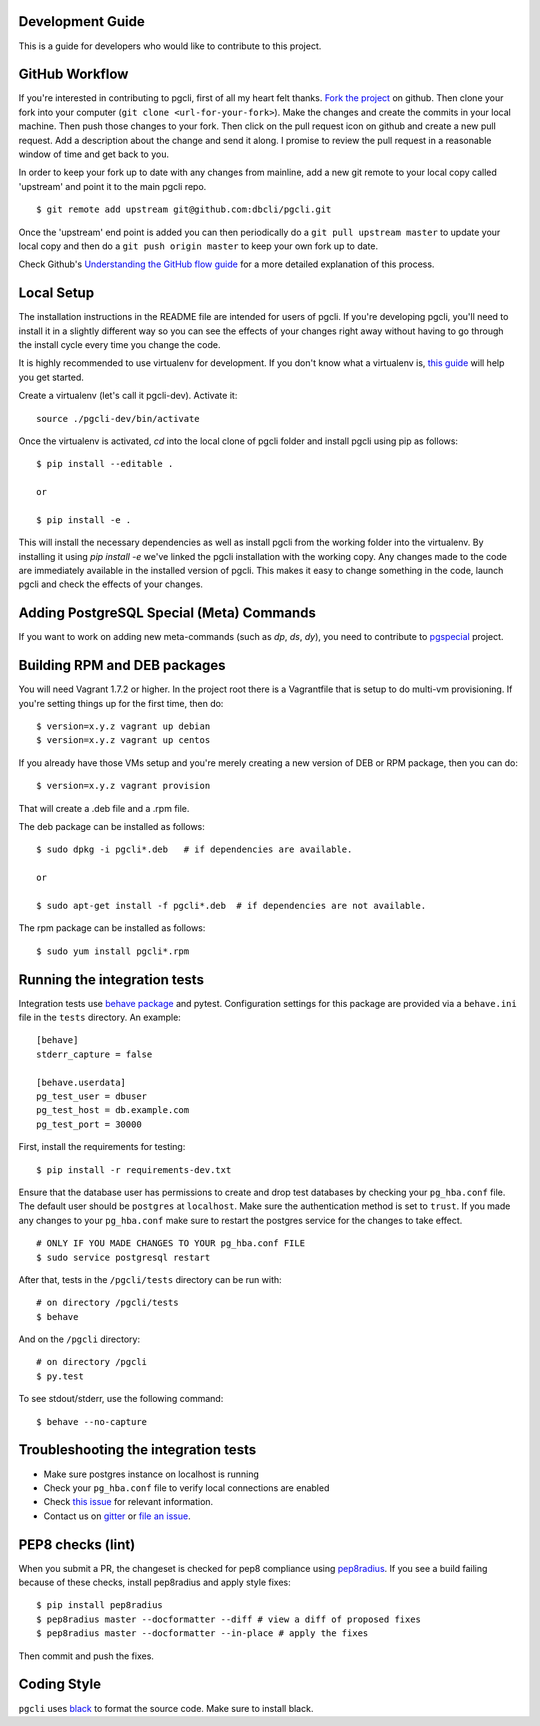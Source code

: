 Development Guide
-----------------
This is a guide for developers who would like to contribute to this project.

GitHub Workflow
---------------

If you're interested in contributing to pgcli, first of all my heart felt
thanks. `Fork the project <https://github.com/dbcli/pgcli>`_ on github.  Then
clone your fork into your computer (``git clone <url-for-your-fork>``).  Make
the changes and create the commits in your local machine. Then push those
changes to your fork. Then click on the pull request icon on github and create
a new pull request. Add a description about the change and send it along. I
promise to review the pull request in a reasonable window of time and get back
to you.

In order to keep your fork up to date with any changes from mainline, add a new
git remote to your local copy called 'upstream' and point it to the main pgcli
repo.

::

   $ git remote add upstream git@github.com:dbcli/pgcli.git

Once the 'upstream' end point is added you can then periodically do a ``git
pull upstream master`` to update your local copy and then do a ``git push
origin master`` to keep your own fork up to date.

Check Github's `Understanding the GitHub flow guide
<https://guides.github.com/introduction/flow/>`_ for a more detailed
explanation of this process.

Local Setup
-----------

The installation instructions in the README file are intended for users of
pgcli. If you're developing pgcli, you'll need to install it in a slightly
different way so you can see the effects of your changes right away without
having to go through the install cycle every time you change the code.

It is highly recommended to use virtualenv for development. If you don't know
what a virtualenv is, `this guide <http://docs.python-guide.org/en/latest/dev/virtualenvs/#virtual-environments>`_
will help you get started.

Create a virtualenv (let's call it pgcli-dev). Activate it:

::

    source ./pgcli-dev/bin/activate

Once the virtualenv is activated, `cd` into the local clone of pgcli folder
and install pgcli using pip as follows:

::

    $ pip install --editable .

    or

    $ pip install -e .

This will install the necessary dependencies as well as install pgcli from the
working folder into the virtualenv. By installing it using `pip install -e`
we've linked the pgcli installation with the working copy. Any changes made
to the code are immediately available in the installed version of pgcli. This
makes it easy to change something in the code, launch pgcli and check the
effects of your changes.

Adding PostgreSQL Special (Meta) Commands
-----------------------------------------

If you want to work on adding new meta-commands (such as `\dp`, `\ds`, `dy`),
you need to contribute to `pgspecial <https://github.com/dbcli/pgspecial/>`_
project.

Building RPM and DEB packages
-----------------------------

You will need Vagrant 1.7.2 or higher. In the project root there is a
Vagrantfile that is setup to do multi-vm provisioning. If you're setting things
up for the first time, then do:

::

    $ version=x.y.z vagrant up debian
    $ version=x.y.z vagrant up centos

If you already have those VMs setup and you're merely creating a new version of
DEB or RPM package, then you can do:

::

    $ version=x.y.z vagrant provision

That will create a .deb file and a .rpm file.

The deb package can be installed as follows:

::

    $ sudo dpkg -i pgcli*.deb   # if dependencies are available.

    or

    $ sudo apt-get install -f pgcli*.deb  # if dependencies are not available.


The rpm package can be installed as follows:

::

    $ sudo yum install pgcli*.rpm

Running the integration tests
-----------------------------

Integration tests use `behave package <http://pythonhosted.org/behave/>`_ and
pytest.
Configuration settings for this package are provided via a ``behave.ini`` file
in the ``tests`` directory.  An example::

    [behave]
    stderr_capture = false

    [behave.userdata]
    pg_test_user = dbuser
    pg_test_host = db.example.com
    pg_test_port = 30000

First, install the requirements for testing:

::

    $ pip install -r requirements-dev.txt

Ensure that the database user has permissions to create and drop test databases
by checking your ``pg_hba.conf`` file. The default user should be ``postgres``
at ``localhost``. Make sure the authentication method is set to ``trust``. If
you made any changes to your ``pg_hba.conf`` make sure to restart the postgres
service for the changes to take effect.

::

    # ONLY IF YOU MADE CHANGES TO YOUR pg_hba.conf FILE
    $ sudo service postgresql restart

After that, tests in the ``/pgcli/tests`` directory can be run with:

::

    # on directory /pgcli/tests
    $ behave

And on the ``/pgcli`` directory:

::

    # on directory /pgcli
    $ py.test

To see stdout/stderr, use the following command:

::

    $ behave --no-capture

Troubleshooting the integration tests
-------------------------------------

- Make sure postgres instance on localhost is running
- Check your ``pg_hba.conf`` file to verify local connections are enabled
- Check `this issue <https://github.com/dbcli/pgcli/issues/945>`_ for relevant information.
- Contact us on `gitter <https://gitter.im/dbcli/pgcli/>`_ or `file an issue <https://github.com/dbcli/pgcli/issues/new>`_.

PEP8 checks (lint)
------------------

When you submit a PR, the changeset is checked for pep8 compliance using
`pep8radius <https://github.com/hayd/pep8radius>`_. If you see a build failing because
of these checks, install pep8radius and apply style fixes:

::

    $ pip install pep8radius
    $ pep8radius master --docformatter --diff # view a diff of proposed fixes
    $ pep8radius master --docformatter --in-place # apply the fixes

Then commit and push the fixes.

Coding Style
------------

``pgcli`` uses `black <https://github.com/ambv/black>`_ to format the source code. Make sure to install black.
